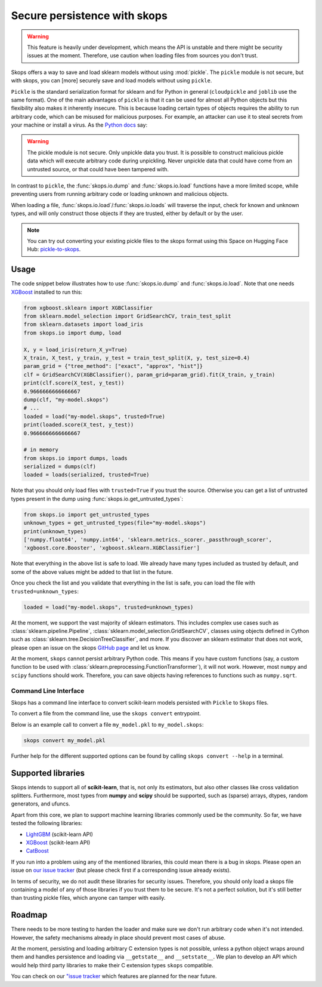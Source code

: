 .. _persistence:

Secure persistence with skops
=============================

.. warning::

   This feature is heavily under development, which means the API is unstable
   and there might be security issues at the moment. Therefore, use caution
   when loading files from sources you don't trust.

Skops offers a way to save and load sklearn models without using :mod:`pickle`.
The ``pickle`` module is not secure, but with skops, you can [more] securely
save and load models without using ``pickle``.

``Pickle`` is the standard serialization format for sklearn and for Python in
general (``cloudpickle`` and ``joblib`` use the same format). One of the main
advantages of ``pickle`` is that it can be used for almost all Python objects
but this flexibility also makes it inherently insecure. This is because loading
certain types of objects requires the ability to run arbitrary code, which can
be misused for malicious purposes. For example, an attacker can use it to steal
secrets from your machine or install a virus. As the `Python docs
<https://docs.python.org/3/library/pickle.html#module-pickle>`__ say:

.. warning::

    The pickle module is not secure. Only unpickle data you trust. It is
    possible to construct malicious pickle data which will execute arbitrary
    code during unpickling. Never unpickle data that could have come from an
    untrusted source, or that could have been tampered with.

In contrast to ``pickle``, the :func:`skops.io.dump` and :func:`skops.io.load`
functions have a more limited scope, while preventing users from running
arbitrary code or loading unknown and malicious objects.

When loading a file, :func:`skops.io.load`/:func:`skops.io.loads` will traverse
the input, check for known and unknown types, and will only construct those
objects if they are trusted, either by default or by the user.

.. note::
    You can try out converting your existing pickle files to the skops format
    using this Space on Hugging Face Hub:
    `pickle-to-skops <https://huggingface.co/spaces/scikit-learn/pickle-to-skops>`__.

Usage
-----

The code snippet below illustrates how to use :func:`skops.io.dump` and
:func:`skops.io.load`. Note that one needs `XGBoost
<https://xgboost.readthedocs.io/en/stable/>`__ installed to run this:

.. code:: python

    from xgboost.sklearn import XGBClassifier
    from sklearn.model_selection import GridSearchCV, train_test_split
    from sklearn.datasets import load_iris
    from skops.io import dump, load

    X, y = load_iris(return_X_y=True)
    X_train, X_test, y_train, y_test = train_test_split(X, y, test_size=0.4)
    param_grid = {"tree_method": ["exact", "approx", "hist"]}
    clf = GridSearchCV(XGBClassifier(), param_grid=param_grid).fit(X_train, y_train)
    print(clf.score(X_test, y_test))
    0.9666666666666667
    dump(clf, "my-model.skops")
    # ...
    loaded = load("my-model.skops", trusted=True)
    print(loaded.score(X_test, y_test))
    0.9666666666666667

    # in memory
    from skops.io import dumps, loads
    serialized = dumps(clf)
    loaded = loads(serialized, trusted=True)

Note that you should only load files with ``trusted=True`` if you trust the
source. Otherwise you can get a list of untrusted types present in the dump
using :func:`skops.io.get_untrusted_types`:

.. code:: python

    from skops.io import get_untrusted_types
    unknown_types = get_untrusted_types(file="my-model.skops")
    print(unknown_types)
    ['numpy.float64', 'numpy.int64', 'sklearn.metrics._scorer._passthrough_scorer',
    'xgboost.core.Booster', 'xgboost.sklearn.XGBClassifier']

Note that everything in the above list is safe to load. We already have many
types included as trusted by default, and some of the above values might be
added to that list in the future.

Once you check the list and you validate that everything in the list is safe,
you can load the file with ``trusted=unknown_types``:

.. code:: python

    loaded = load("my-model.skops", trusted=unknown_types)

At the moment, we support the vast majority of sklearn estimators. This
includes complex use cases such as :class:`sklearn.pipeline.Pipeline`,
:class:`sklearn.model_selection.GridSearchCV`, classes using objects defined in
Cython such as :class:`sklearn.tree.DecisionTreeClassifier`, and more. If you
discover an sklearn estimator that does not work, please open an issue on the
skops `GitHub page <https://github.com/skops-dev/skops/issues>`__ and let us
know.

At the moment, ``skops`` cannot persist arbitrary Python code. This means if
you have custom functions (say, a custom function to be used with
:class:`sklearn.preprocessing.FunctionTransformer`), it will not work. However,
most ``numpy`` and ``scipy`` functions should work. Therefore, you can save
objects having references to functions such as ``numpy.sqrt``.

Command Line Interface
######################

Skops has a command line interface to convert scikit-learn models persisted with
``Pickle`` to ``Skops`` files.

To convert a file from the command line, use the ``skops convert`` entrypoint.

Below is an example call to convert a file ``my_model.pkl`` to ``my_model.skops``:

.. code:: console

    skops convert my_model.pkl

Further help for the different supported options can be found by calling
``skops convert --help`` in a terminal.


Supported libraries
-------------------

Skops intends to support all of **scikit-learn**, that is, not only its
estimators, but also other classes like cross validation splitters. Furthermore,
most types from **numpy** and **scipy** should be supported, such as (sparse)
arrays, dtypes, random generators, and ufuncs.

Apart from this core, we plan to support machine learning libraries commonly
used be the community. So far, we have tested the following libraries:

- `LightGBM <https://lightgbm.readthedocs.io/>`_ (scikit-learn API)
- `XGBoost <https://xgboost.readthedocs.io/en/stable/>`_ (scikit-learn API)
- `CatBoost <https://catboost.ai/en/docs/>`_

If you run into a problem using any of the mentioned libraries, this could mean
there is a bug in skops. Please open an issue on `our issue tracker
<https://github.com/skops-dev/skops/issues>`__ (but please check first if a
corresponding issue already exists).

In terms of security, we do not audit these libraries for security issues.
Therefore, you should only load a skops file containing a model of any of those
libraries if you trust them to be secure. It's not a perfect solution, but it's
still better than trusting pickle files, which anyone can tamper with easily.

Roadmap
-------
There needs to be more testing to harden the loader and make sure we don't run
arbitrary code when it's not intended. However, the safety mechanisms already
in place should prevent most cases of abuse.

At the moment, persisting and loading arbitrary C extension types is not
possible, unless a python object wraps around them and handles persistence and
loading via ``__getstate__`` and ``__setstate__``. We plan to develop an API
which would help third party libraries to make their C extension types
``skops`` compatible.

You can check on our `"issue tracker
<https://github.com/skops-dev/skops/labels/persistence>`__ which features are
planned for the near future.

